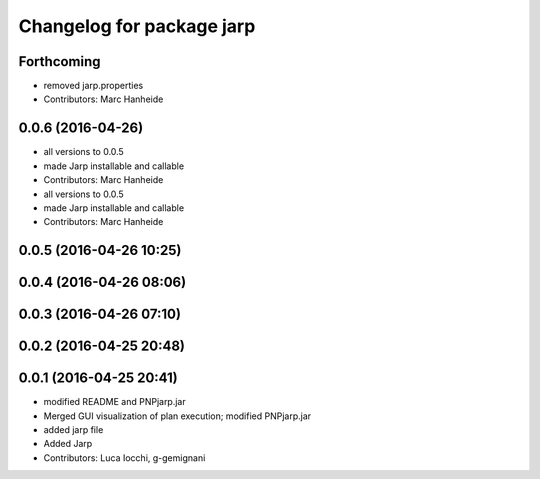 ^^^^^^^^^^^^^^^^^^^^^^^^^^
Changelog for package jarp
^^^^^^^^^^^^^^^^^^^^^^^^^^

Forthcoming
-----------
* removed jarp.properties
* Contributors: Marc Hanheide

0.0.6 (2016-04-26)
------------------
* all versions to 0.0.5
* made Jarp installable and callable
* Contributors: Marc Hanheide

* all versions to 0.0.5
* made Jarp installable and callable
* Contributors: Marc Hanheide

0.0.5 (2016-04-26 10:25)
------------------------

0.0.4 (2016-04-26 08:06)
------------------------

0.0.3 (2016-04-26 07:10)
------------------------

0.0.2 (2016-04-25 20:48)
------------------------

0.0.1 (2016-04-25 20:41)
------------------------
* modified README and PNPjarp.jar
* Merged GUI visualization of plan execution; modified PNPjarp.jar
* added jarp file
* Added Jarp
* Contributors: Luca Iocchi, g-gemignani
